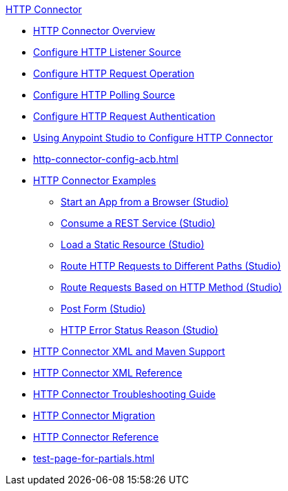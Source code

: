 .xref:index.adoc[HTTP Connector]
* xref:index.adoc[HTTP Connector Overview]
* xref:http-listener-ref.adoc[Configure HTTP Listener Source]
* xref:http-request-ref.adoc[Configure HTTP Request Operation]
* xref:http-connector-polling-source-ref.adoc[Configure HTTP Polling Source]
* xref:http-authentication.adoc[Configure HTTP Request Authentication]
* xref:http-connector-studio.adoc[Using Anypoint Studio to Configure HTTP Connector]
* xref:http-connector-config-acb.adoc[]
* xref:http-connector-examples.adoc[HTTP Connector Examples]
** xref:http-start-app-brows-task.adoc[Start an App from a Browser (Studio)]
** xref:http-consume-web-svc-task.adoc[Consume a REST Service (Studio)]
** xref:http-load-static-res-task.adoc[Load a Static Resource (Studio)]
** xref:http-conn-route-diff-paths-task.adoc[Route HTTP Requests to Different Paths (Studio)]
** xref:http-route-methods-based-task.adoc[Route Requests Based on HTTP Method (Studio)]
** xref:http-post-form-task.adoc[Post Form (Studio)]
** xref:http-error-status-reason-phrase-task.adoc[HTTP Error Status Reason (Studio)]
* xref:http-connector-xml-maven.adoc[HTTP Connector XML and Maven Support]
* xref:http-connector-xml-reference.adoc[HTTP Connector XML Reference]
* xref:http-troubleshooting.adoc[HTTP Connector Troubleshooting Guide]
* xref:http-about-http-connector-migration.adoc[HTTP Connector Migration]
* xref:http-documentation.adoc[HTTP Connector Reference]
* xref:test-page-for-partials.adoc[]
